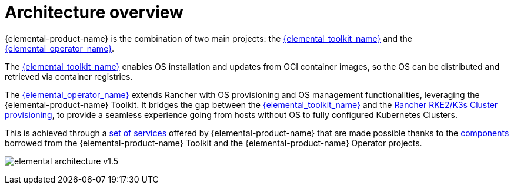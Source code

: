 = Architecture overview

{elemental-product-name} is the combination of two main projects: the link:{elemental_toolkit_url}[{elemental_toolkit_name}] and the link:{elemental_operator_url}[{elemental_operator_name}].

The link:{elemental_toolkit_url}[{elemental_toolkit_name}] enables OS installation and updates from OCI container images, so the OS can be distributed and retrieved via container registries.

The link:{elemental_operator_url}[{elemental_operator_name}] extends Rancher with OS provisioning and OS management functionalities, leveraging the {elemental-product-name} Toolkit.
It bridges the gap between the link:{elemental_toolkit_url}[{elemental_toolkit_name}] and the
https://ranchermanager.docs.rancher.com/how-to-guides/new-user-guides/launch-kubernetes-with-rancher#launching-kubernetes-on-new-nodes-in-an-infrastructure-provider-1[Rancher RKE2/K3s Cluster provisioning],
to provide a seamless experience going from hosts without OS to fully configured Kubernetes Clusters.

This is achieved through a xref:architecture-services.adoc[set of services] offered by {elemental-product-name} that are made possible thanks to the xref:architecture-components.adoc[components] borrowed from the {elemental-product-name} Toolkit and the {elemental-product-name} Operator projects.

image:elemental-architecture-v1.5.png[]
